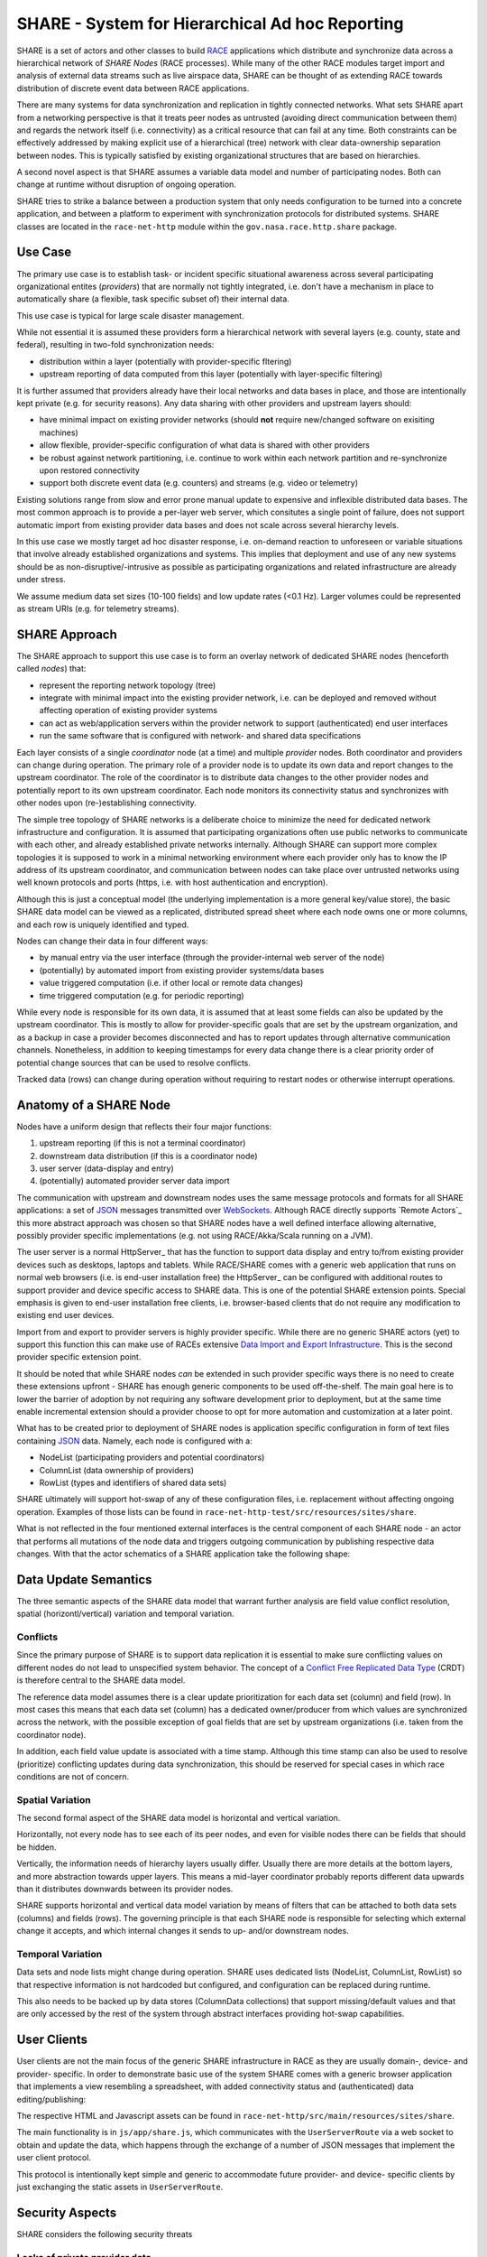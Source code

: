 SHARE - System for Hierarchical Ad hoc Reporting
================================================
SHARE is a set of actors and other classes to build RACE_ applications which distribute and synchronize data across
a hierarchical network of *SHARE Nodes* (RACE processes). While many of the other RACE modules target import and
analysis of external data streams such as live airspace data, SHARE can be thought of as extending RACE towards
distribution of discrete event data between RACE applications.

There are many systems for data synchronization and replication in tightly connected networks. What sets SHARE apart
from a networking perspective is that it treats peer nodes as untrusted (avoiding direct communication between them) and
regards the network itself (i.e. connectivity) as a critical resource that can fail at any time. Both constraints can be
effectively addressed by making explicit use of a hierarchical (tree) network with clear data-ownership separation
between nodes. This is typically satisfied by existing organizational structures that are based on hierarchies.

A second novel aspect is that SHARE assumes a variable data model and number of participating nodes. Both can change
at runtime without disruption of ongoing operation.

SHARE tries to strike a balance between a production system that only needs configuration to be turned into
a concrete application, and between a platform to experiment with synchronization protocols for distributed systems.
SHARE classes are located in the ``race-net-http`` module within the ``gov.nasa.race.http.share`` package.


Use Case
--------
The primary use case is to establish task- or incident specific situational awareness across several participating
organizational entites (*providers*) that are normally not tightly integrated, i.e. don't have a mechanism in place
to automatically share (a flexible, task specific subset of) their internal data.

This use case is typical for large scale disaster management.

While not essential it is assumed these providers form a hierarchical network with several layers (e.g. county, state
and federal), resulting in two-fold synchronization needs:

* distribution within a layer (potentially with provider-specific fltering)
* upstream reporting of data computed from this layer (potentially with layer-specific filtering)

It is further assumed that providers already have their local networks and data bases in place, and those are
intentionally  kept private (e.g. for security reasons). Any data sharing with other providers and upstream layers should:

* have minimal impact on existing provider networks (should **not** require new/changed software on exisiting machines)
* allow flexible, provider-specific configuration of what data is shared with other providers
* be robust against network partitioning, i.e. continue to work within each network partition and re-synchronize upon
  restored connectivity
* support both discrete event data (e.g. counters) and streams (e.g. video or telemetry)

.. image:: ../images/share-problem.svg
    :class: center scale60
    :alt: sharing data in heterogeneous networks

Existing solutions range from slow and error prone manual update to expensive and inflexible distributed data bases.
The most common approach is to provide a per-layer web server, which consitutes a single point of failure, does not
support automatic import from existing provider data bases and does not scale across several hierarchy levels.

In this use case we mostly target ad hoc disaster response, i.e. on-demand reaction to unforeseen or variable
situations that involve already established organizations and systems. This implies that deployment and use of any new
systems should be as non-disruptive/-intrusive as possible as participating organizations and related infrastructure
are already under stress.

We assume medium data set sizes (10-100 fields) and low update rates (<0.1 Hz). Larger volumes could be represented as
stream URIs (e.g. for telemetry streams).


SHARE Approach 
--------------
The SHARE approach to support this use case is to form an overlay network of dedicated SHARE nodes (henceforth
called *nodes*) that:

* represent the reporting network topology (tree)
* integrate with minimal impact into the existing provider network, i.e. can be deployed and removed without
  affecting operation of existing provider systems
* can act as web/application servers within the provider network to support (authenticated) end user interfaces
* run the same software that is configured with network- and shared data specifications

.. image:: ../images/share-adhoc.svg
    :class: center scale60
    :alt: sharing data in heterogeneous networks

Each layer consists of a single *coordinator* node (at a time) and multiple *provider* nodes. Both coordinator and
providers can change during operation. The primary role of a provider node is to update its own data and report
changes to the upstream coordinator. The role of the coordinator is to distribute data changes to the other provider
nodes and potentially report to its own upstream coordinator. Each node monitors its connectivity status and
synchronizes with other nodes upon (re-)establishing connectivity.

The simple tree topology of SHARE networks is a deliberate choice to minimize the need for dedicated network
infrastructure and configuration. It is assumed that participating organizations often use public networks to
communicate with each other, and already established private networks internally. Although SHARE can support
more complex topologies it is supposed to work in a minimal networking environment where each provider only has
to know the IP address of its upstream coordinator, and communication between nodes can take place over untrusted
networks using well known protocols and ports (https, i.e. with host authentication and encryption).

Although this is just a conceptual model (the underlying implementation is a more general key/value store), the
basic SHARE data model can be viewed as a replicated, distributed spread sheet where each node owns one or more
columns, and each row is uniquely identified and typed.

Nodes can change their data in four different ways:

* by manual entry via the user interface (through the provider-internal web server of the node)
* (potentially) by automated import from existing provider systems/data bases
* value triggered computation (i.e. if other local or remote data changes)
* time triggered computation (e.g. for periodic reporting) 

While every node is responsible for its own data, it is assumed that at least some fields can also be updated by
the upstream coordinator. This is mostly to allow for provider-specific goals that are set by the upstream organization,
and as a backup in case a provider becomes disconnected and has to report updates through alternative communication
channels. Nonetheless, in addition to keeping timestamps for every data change there is a clear priority order
of potential change sources that can be used to resolve conflicts.

Tracked data (rows) can change during operation without requiring to restart nodes or otherwise interrupt operations.


Anatomy of a SHARE Node 
-----------------------
Nodes have a uniform design that reflects their four major functions:

1. upstream reporting (if this is not a terminal coordinator)
2. downstream data distribution (if this is a coordinator node)
3. user server (data-display and entry)
4. (potentially) automated provider server data import

.. image:: ../images/share-node-functions.svg
    :class: center scale50
    :alt: node functions

The communication with upstream and downstream nodes uses the same message protocols and formats for all SHARE
applications: a set of JSON_ messages transmitted over WebSockets_. Although RACE directly supports `Remote Actors`_
this more abstract approach was chosen so that SHARE nodes have a well defined interface allowing alternative, possibly
provider specific implementations (e.g. not using RACE/Akka/Scala running on a JVM).

The user server is a normal HttpServer_ that has the function to support data display and entry to/from existing
provider devices such as desktops, laptops and tablets. While RACE/SHARE comes with a generic web application that
runs on normal web browsers (i.e. is end-user installation free) the HttpServer_ can be configured with additional
routes to support provider and device specific access to SHARE data. This is one of the potential SHARE extension points.
Special emphasis is given to end-user installation free clients, i.e. browser-based clients that do not require
any modification to existing end user devices.

Import from and export to provider servers is highly provider specific. While there are no generic SHARE actors (yet)
to support this function this can make use of RACEs extensive `Data Import and Export Infrastructure`_. This is the
second provider specific extension point.

It should be noted that while SHARE nodes *can* be extended in such provider specific ways there is no need to create
these extensions upfront - SHARE has enough generic components to be used off-the-shelf. The main goal here is to lower
the barrier of adoption by not requiring any software development prior to deployment, but at the same time enable
incremental extension should a provider choose to opt for more automation and customization at a later point.

What has to be created prior to deployment of SHARE nodes is application specific configuration in form of text files
containing JSON_ data. Namely, each node is configured with a:

* NodeList (participating providers and potential coordinators)
* ColumnList (data ownership of providers)
* RowList (types and identifiers of shared data sets)

SHARE ultimately will support hot-swap of any of these configuration files, i.e. replacement without affecting ongoing
operation. Examples of those lists can be found in ``race-net-http-test/src/resources/sites/share``.

What is not reflected in the four mentioned external interfaces is the central component of each SHARE node - an actor
that performs all mutations of the node data and triggers outgoing communication by publishing respective data changes.
With that the actor schematics of a SHARE application take the following shape:

.. image:: ../images/share-actors.svg
    :class: center scale50
    :alt: node actors



Data Update Semantics
---------------------
The three semantic aspects of the SHARE data model that warrant further analysis are field value conflict resolution,
spatial (horizontl/vertical) variation and temporal variation.

Conflicts
`````````
Since the primary purpose of SHARE is to support data replication it is essential to make sure conflicting values on
different nodes do not lead to unspecified system behavior. The concept of a `Conflict Free Replicated Data Type`_ (CRDT)
is therefore central to the SHARE data model.

The reference data model assumes there is a clear update prioritization for each data set (column) and field (row).
In most cases this means that each data set (column) has a dedicated owner/producer from which values are synchronized
across the network, with the possible exception of goal fields that are set by upstream organizations (i.e. taken
from the coordinator node).

In addition, each field value update is associated with a time stamp. Although this time stamp can also be used to
resolve (prioritize) conflicting updates during data synchronization, this should be reserved for special cases
in which race conditions are not of concern.

Spatial Variation
`````````````````
The second formal aspect of the SHARE data model is horizontal and vertical variation.

Horizontally, not every node has to see each of its peer nodes, and even for visible nodes there can be fields that
should be hidden.

Vertically, the information needs of hierarchy layers usually differ. Usually there are more details at the bottom layers,
and more abstraction towards upper layers. This means a mid-layer coordinator probably reports different data upwards
than it distributes downwards between its provider nodes.

SHARE supports horizontal and vertical data model variation by means of filters that can be attached to both
data sets (columns) and fields (rows). The governing principle is that each SHARE node is responsible for selecting
which external change it accepts, and which internal changes it sends to up- and/or downstream nodes.

Temporal Variation
``````````````````
Data sets and node lists might change during operation. SHARE uses dedicated lists (NodeList, ColumnList, RowList)
so that respective information is not hardcoded but configured, and configuration can be replaced during runtime.

This also needs to be backed up by data stores (ColumnData collections) that support missing/default values and
that are only accessed by the rest of the system through abstract interfaces providing hot-swap capabilities.


User Clients
------------
User clients are not the main focus of the generic SHARE infrastructure in RACE as they are usually domain-, device-
and provider- specific. In order to demonstrate basic use of the system SHARE comes with a generic browser application
that implements a view resembling a spreadsheet, with added connectivity status and (authenticated) data editing/publishing:

.. image:: ../images/share-screen.png
    :class: center scale50
    :alt: node actors

The respective HTML and Javascript assets can be found in ``race-net-http/src/main/resources/sites/share``.

The main functionality is in ``js/app/share.js``, which communicates with the ``UserServerRoute`` via a web socket
to obtain and update the data, which happens through the exchange of a number of JSON messages that implement
the user client protocol.

This protocol is intentionally kept simple and generic to accommodate future provider- and device- specific clients
by just exchanging the static assets in ``UserServerRoute``.


Security Aspects
----------------
SHARE considers the following security threats

Leaks of private provider data
``````````````````````````````
The motivation for SHARE is that relevant organizations usually have deliberately separated and insulated data bases.
A primary concern for adopting organizations is therefore that no private data can leak through SHARE nodes to the
outside world. SHARE mitigates this by separating its own data model and store from the organization data base. Each
SHARE node only stores and processes what is defined in its own configuration, it does not execute any remote code or
generic requests. Import from and export to organization data bases is provider specific and has to be added by that
respective organization, i.e. will be subject to internal regulation and reviews. Potential import/export components
are actors - separate code units with well defined interfaces to the rest of the system that lend themselves naturally
to security audits.

Leakage of sensitive provider data that is mapped into the SHARE data model is prevented by restricting SHARE node
interfaces. SHARE nodes are supposed to be dedicated, access controlled machines that only have two server functions - to
known and authenticated SHARE nodes outside of the organizations network, and to user devices inside of the organization
(i.e. within a trusted and access controlled network).

Both node- and user- server components can make use of https to provide host authentication. In addition, both
server components and the upstream connector can be configured to connect only to known IP addresses.

Untrusted networks
``````````````````
Inter-node communication in SHARE can use untrusted networks. SHARE nodes are usually configured to use ``https`` for
all external communication and therefore can assume both host authentication and strong encryption of transmitted content.

SHARE nodes do not have any public server function - the only communication with the outside of the organization takes
place with a closed set of well known other SHARE nodes. Organization firewalls can be easily configured to reflect such
limited and a-priori known connections. Since there are no public services the only DoS attack vector is a compromised
SHARE node.

Compromised SHARE node
``````````````````````
SHARE nodes are dedicated machines with no direct user interaction, they are operated in an access controlled
environment. Should a node become compromised it can be easily isolated by upstream and downstream nodes, e.g. by
putting caps on data volume and by counting receive filter rejections. The ``UpdateActor`` also supports automatic
data constraint checks to safeguard against malicious or accidental data corruption.

Un-authorized user access
`````````````````````````
User access only happens from within the provider network. The user server ensures authentication for ``AuthRaceRoute``
derived routes, which is performed by a configured ``Authenticator`` object. The primary implementation for this
interface is the ``WebAuthnAuthenticator`` which supports password-less user authentication according to the W3C
WebAuthn_ standard. Apart from providing better protection than user provided passwords (no shared secrets stored on
client and server) it also avoids the vulnerable server infrastructure to reset forgotten or compromised passwords.

Both user registration and authentication can be configured to specify valid sub-networks. This also allows to
restrict (one time) user registration to the SHARE node itself, which can be used to physically verify user identity
and hand out authenticator devices (such as fingerprint readers) from within an access controlled environment.

With respect to data update SHARE goes beyond route protection. The user server only accepts data changes for
authenticated users who have an active edit session, which has to be explicitly requested and results in selecting a
user permission profile. This profile is sent to the client and limits the fields that can be edited through the client
user interface. Once the client sends back the changed values the server checks them against the active profile for the
respective user. Edit sessions without user interaction expire after a configurable timeout.


Main Implementation Constructs
------------------------------
Since SHARE applications make heavy use of the ``HttpServer`` and respective web socket support the SHARE specific
code is located in the ``race-net-http`` module within the ``gov.nasa.race.http.share`` package. Tests and example
data can be found in ``race-net-http-test``.

The main classes representing the generic SHARE data model are ``Node`` and ``NodeList``, ``Column`` and ``ColumnList``,
``Row`` and ``RowList``, ``CellValue`` and ``ColumnData``:

.. image:: ../images/share-data.svg
    :class: center scale65
    :alt: sharing data in heterogeneous networks

**NodeList**
  defines the network as it is seen by the node. This includes the own node name, a list of potential upstream nodes
  (of which the first responsive one is chosen), a list of peer nodes and a potential list of downstream (child) nodes
  for which this node acts as the coordinator.

**Column**
  is an entity that describes data ownership of nodes and associated incoming/outgoing update filters, i.e. from
  which other nodes respective ``ColumnDataChanges`` are accepted and to which nodes ``ColumnDataChanges`` are sent.
  Each column has a unique identifier.

**ColumnList**
  is the configuration object for ``Columns`` which is initialized from a textual (JSON) specification.

**Row**
  is an entity that describes a data field, which includes a unique identifier, an (implicit) field type such as
  integer or real, and optional send/receive update filters that can be applied on top of the ones specified for
  respective ``Columns``. ``Row`` is an abstract class with a number of field type specific implementations. As such
  it is a extension point of SHARE, albeit not a primary one since it does require providing/changing a number of
  related constructs (especially in the context of ``Formula``/``CellExpression`` support, i.e. scripted field updates).

**RowList**
  is the configuration object for ``Rows`` that is initialized from a JSON specification.

**CellValue**
  contains the (typed) data value of a column/row cell and the time stamp of its last change.

**ColumnData**
  holds an immutable map with defined ``CellValues`` for a given ``Column`` and the time stamp of their last changes.
  This is the per-column key/value store that holds the live data.

**Node**
  is an immutable aggregation of the aforementioned data and the main product published by the ``UpdateActor``.
  It holds all the information upon which the other actors (UpstreamConnectorActor, NodeServer and user server)
  rely for their operation. ``Node`` makes heavy use of Scala's time- and space- efficient implementation of immutable
  data types in order to scale to a high update volumns.``Node`` instances are never sent out to other nodes,
  they are only published inside of a NODE as simple reference values. This implementation was chosen to avoid
  initialization state in receiving actors - a ``Node`` object holds a consistent snapshot of all static and dynamic
  data such actors process.


The primary SHARE messages are ``NodeDates`` and ``ColumnDataChange``:

**ColumnDataChange**
  this is the central event type that triggers update of the node data model. Is used to report such changes to
  other actors, nodes and user clients. ``ColumnDataChange`` objects contains the originating node, the time stamp
  and the set of changed ``CellValues``.

**NodeDates**
  is a snapshot of all data time stamps of a node. For non-owned columns this is just the single ``ColumnData``
  time stamp, for owned columns this includes each ``CellValue`` time stamp of respective ``ColumnDatas``. This message
  is used to synchronize SHARE nodes.

Key actors of SHARE are the ``UpdateActor``, the ``UpstreamConnectorActor`` and the ``HttpServer``_:

**UpdateActor**
  this is the sole component that is responsible for updating the node internal data model, which creates and
  publishes new ``Node`` objects (representing a snapshot the complete node state), followed by respective
  ``ColumnDataChange`` (CDC) objects that specify the deltas that caused the node state change. This can be triggered
  by CDCs received from the upstream or downstream nodes, by CDCs reveived from provider server import actors or
  the user server (interactive data entry), or by value- or time-triggered formulas that are managed by the UpdateActor.

.. image:: ../images/share-dm.svg
    :class: center scale60
    :alt: node actors

**UpstreamConnectorActor**
  connects to the ``NodeServer`` of the upstream node through a websocket, hence it is derived from ``WsAdapterActor``.
  Apart from receiving external CDCs (which are forwarded to the ``UpdateActor``) and reporting own CDCs (received from
  the ``UpdateActor``) its main purpose is to track the upstream connectivity status and initiate/process data
  synchronization once connection to the upstream is (re-)established.

**NodeServer**
  is the coordinator node counterpart of provider ``UpstreamConnectorActors``. This is just an ``HttpServer``
  that keeps track of the current ``Node`` state (received from the ``UpdateActor``) and normally uses a single
  ``NodeServerRoute`` that implements the downstream communication.

Since the generic ``HttpServer`` delegates application specific communication to configured ``RaceRouteInfo`` objects,
SHARE provides the following routes:

**NodeServerRoute**
  this represents the URL provider node ``UpstreamConnectorActors`` use to connect to their upstream coordinator, which
  maps straight into a web socket that implements the respective coordinator/provider protocols. While there can be
  several provider-specific routes this is a less likely extension point than ``UserServerRoute``.

**UserServerRoute**
  is the extension point for different user clients - each route maps to a device-specific application such as
  a generic browser HTML document, which upon load opens a web socket to the user server that is responsible for
  data update.


Protocols
---------
As mentioned above SHARE is also used as a platform to test synchronization protocols for distributed systems, hence
this collection will be extended in the future so support more specialized applications/use cases. Off-the-shelf
there are two protocols included for

* node (re-)synchronization (implemented in ``NodeServerRoute`` and ``UpstreamConnectorActor``)
* user client synchronization (implemented in ``UserServerRoute`` and ``share.js``)

Node Synchronization
````````````````````
.. image:: ../images/share-nodesync.svg
    :class: right scale60
    :alt: node synchronization

This protocol is initiated by the downstream node when it detects a working connection to the upstream coordinator,
which either happens during start of the downstream node or after a previously lost connection got restored. It starts
with the downstream node sending its ``NodeDates``, to which the upstream node responds with zero or more
``ColumnDataChanges`` for its ``ColumnDatas`` that have newer fields. This is followed by sending the upstream
``NodeDates``, which in turn tells the downstream node which if its ``ColumnDatas`` are newer (usually the ones
owned by the downstream node) and have to be sent back as ``ColumnDataChanges``.

The challenge for this simple protocol is that neither upstream nor downstream node should be blocked while the
synchronization takes place, i.e. both nodes potentially process interleaving changes from other sources (e.g.
downstream from user clients and upstream from other online child nodes). While this protocol could be run in
cycles until a fix point is reached or an endless update loop is detected, data ownership rules and time stamps
should avoid this for all but statically detectable cases (e.g. when a change of the sending node triggers a formula
in the receiving node that causes an endless loop when respective changes are sent back). Loop detection at
runtime is not yet implemented.

User Client Synchronization
```````````````````````````
.. image:: ../images/share-UR-webclient.svg
    :class: right scale30
    :alt: user client protocol

This mostly uses the same JSON messages as inter-node synchronization to initialize and update the user client. The
specific part is the client-initiated field update, which has to support user authentication and hence requires a
timeout-limited edit mode that is tracked both in the user client and the UserServerRoute.

It begins with the client sending an edit request containing a user id, which in all but access constrained environments
will in itself trigger an embedded user authentication protocol (SHARE supports and promotes the W3C WebAuthn_ standard
using authenticator devices).

If the authentication is successful the server sends back a permission profile, which tells the client which fields can
be edited by the user and starts a timeout-limited edit mode in both client and server. User changes do update the
timeout but do not end the edit session, to allow for bulk changes. The server rejects user changes that are received
after the timeout and informs the client accordingly.

Coordinator Selection
`````````````````````
Not yet implemented is a protocol for (re-)selection of a coordinator node - currently a provider node just chooses the
first responding coordinator from its node list, which can result in permanent partitions of a SHARE network (providers
using different coordinators).

There are known leader election algorithms for coordinator candidates such as the `Raft Consensus Algorithm`_ but care
must be taken to meet connectivity constraints such as to avoid fully connected networks over all SHARE nodes (which
would require provider nodes to communicate with untrusted peers).

Although it does not cause data loss or disruption of local service in disconnected network partitions, the coordinator
is still a single point of failure that will need to be addressed in order to increase robustness of a SHARE network.


Future Directions
-----------------
SHARE serves a dual role as a production framework and a testbed for distributed systems. For that reason current
configuration formats (e.g. for ``NodeList``) support a superset of the current functionality. The following extensions
are currently planned:

**Coordinator election protocol** for partitioned trees  - to sync between live coordinators. This is an adaptation of
*the node synchronization protocol that replaces column ownership with node-reachability, based on that each provider
*node only uses one coordinator at a time (i.e. partitions are stable)

**Dynamic row types** - extending the generic data model towards streams for dynamic entity collections such as track lists

**Hardcoded data model** - high volume/low latency import/export actors might benefit from accessing fields through
references instead of symbolic IDs. Those hardcoded models can be encapsulated in derived/specialized ``UpdateActors``

**Alternative user clients** - the current generic browser client is probably the most likely replacement candidate in
production systems. Apart from a ScalaJS_ based implementation (to avoid polyglot programming) a Flutter_ client
is planned as an example for vendor-independent mobile device support

Independent of such functional extensions we intend to create formal specifications, security-/safety- cases and
separate user documentation for SHARE.


.. _RACE: ../index.rst
.. _JSON: http://json.org/
.. _WebSockets: https://datatracker.ietf.org/doc/html/rfc6455
.. _Remote Actors: `Remote RaceActors and Distributed RACE Applications`_
.. _Data Import and Export Infrastructure: connectivity.rst
.. _Conflict Free Replicated Data Type: https://en.wikipedia.org/wiki/Conflict-free_replicated_data_type
.. _WebAuthn: https://webauthn.io/
.. _Raft Consensus Algorithm: https://raft.github.io/
.. _ScalaJS: https://www.scala-js.org/
.. _Flutter: https://flutter.dev/
